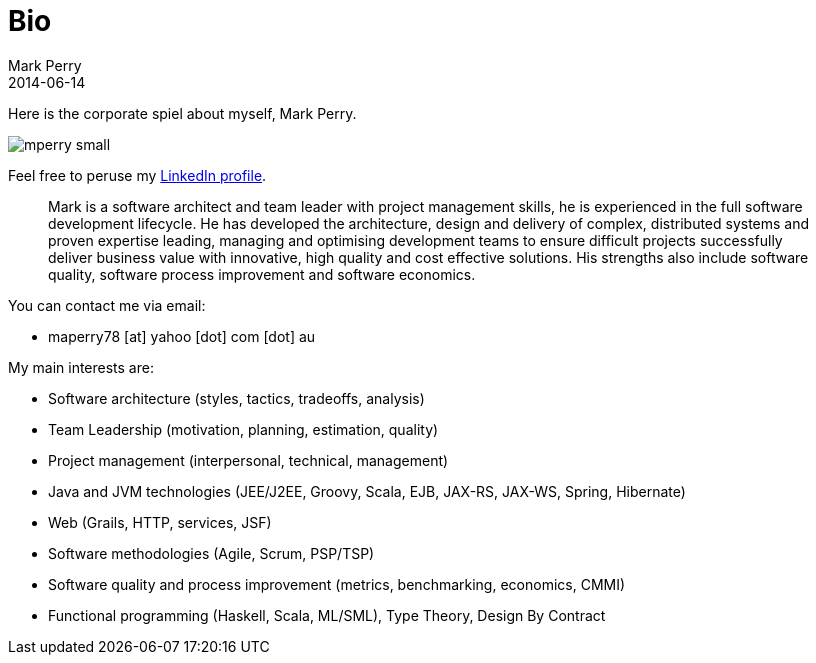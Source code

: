 = Bio
Mark Perry
2014-06-14
:jbake-type: page
:jbake-tags: groovy, conferences, programming
:jbake-status: published

Here is the corporate spiel about myself, Mark Perry.

image::/img/mperry_small.jpg[]

Feel free to peruse my http://www.linkedin.com/profile/view?id=154224666&trk=tab_pro[LinkedIn profile].

[quote]
______________________
Mark is a software architect and team leader with project management skills, he is experienced in the full software development lifecycle.  He has developed the architecture, design and delivery of complex, distributed systems and proven expertise leading, managing and optimising development teams to ensure difficult projects successfully deliver business value with innovative, high quality and cost effective solutions.  His strengths also include software quality, software process improvement and software economics.
______________________

You can contact me via email:

* maperry78 [at] yahoo [dot] com [dot] au

My main interests are:

- Software architecture (styles, tactics, tradeoffs, analysis)
- Team Leadership (motivation, planning, estimation, quality)
- Project management (interpersonal, technical, management)
- Java and JVM technologies (JEE/J2EE, Groovy, Scala, EJB, JAX-RS, JAX-WS, Spring, Hibernate)
- Web (Grails, HTTP, services, JSF)
- Software methodologies (Agile, Scrum, PSP/TSP)
- Software quality and process improvement (metrics, benchmarking, economics, CMMI)
- Functional programming (Haskell, Scala, ML/SML), Type Theory, Design By Contract

